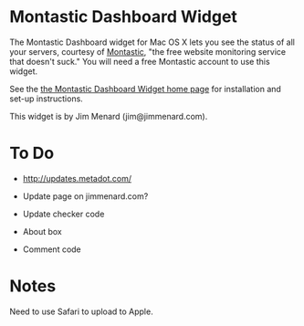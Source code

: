 * Montastic Dashboard Widget

The Montastic Dashboard widget for Mac OS X lets you see the status of all
your servers, courtesy of [[http://www.montastic.com/][Montastic]], "the free website monitoring service
that doesn't suck." You will need a free Montastic account to use this
widget.

See the [[http://www.jimmenard.com/projects/montastic_dashboard/][the Montastic Dashboard Widget home page]] for installation and set-up
instructions.

This widget is by Jim Menard (jim@jimmenard.com).

* To Do

- http://updates.metadot.com/

- Update page on jimmenard.com?

- Update checker code

- About box

- Comment code

* Notes

Need to use Safari to upload to Apple.
